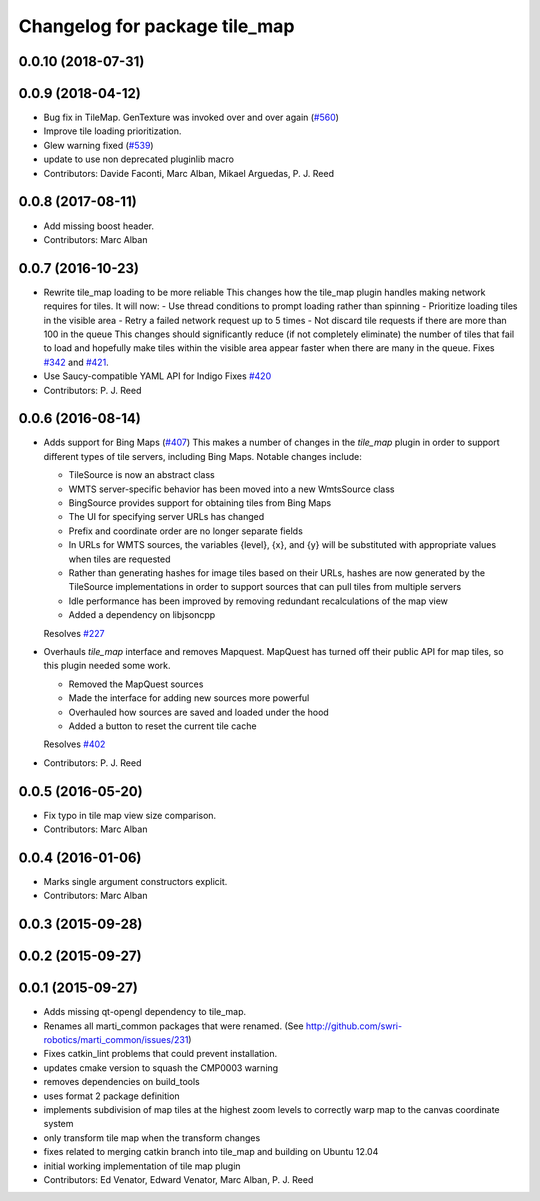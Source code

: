 ^^^^^^^^^^^^^^^^^^^^^^^^^^^^^^
Changelog for package tile_map
^^^^^^^^^^^^^^^^^^^^^^^^^^^^^^

0.0.10 (2018-07-31)
-------------------

0.0.9 (2018-04-12)
------------------
* Bug fix in TileMap. GenTexture was invoked over and over again (`#560 <https://github.com/swri-robotics/mapviz/issues/560>`_)
* Improve tile loading prioritization.
* Glew warning fixed (`#539 <https://github.com/swri-robotics/mapviz/issues/539>`_)
* update to use non deprecated pluginlib macro
* Contributors: Davide Faconti, Marc Alban, Mikael Arguedas, P. J. Reed

0.0.8 (2017-08-11)
------------------
* Add missing boost header.
* Contributors: Marc Alban

0.0.7 (2016-10-23)
------------------
* Rewrite tile_map loading to be more reliable
  This changes how the tile_map plugin handles making network requires for tiles.
  It will now:
  - Use thread conditions to prompt loading rather than spinning
  - Prioritize loading tiles in the visible area
  - Retry a failed network request up to 5 times
  - Not discard tile requests if there are more than 100 in the queue
  This changes should significantly reduce (if not completely eliminate) the
  number of tiles that fail to load and hopefully make tiles within the visible
  area appear faster when there are many in the queue.
  Fixes `#342 <https://github.com/swri-robotics/mapviz/issues/342>`_ and `#421 <https://github.com/swri-robotics/mapviz/issues/421>`_.
* Use Saucy-compatible YAML API for Indigo
  Fixes `#420 <https://github.com/swri-robotics/mapviz/issues/420>`_
* Contributors: P. J. Reed

0.0.6 (2016-08-14)
------------------
* Adds support for Bing Maps (`#407 <https://github.com/swri-robotics/mapviz/issues/407>`_)
  This makes a number of changes in the `tile_map` plugin in order to support
  different types of tile servers, including Bing Maps.  Notable changes include:
  
  - TileSource is now an abstract class
  - WMTS server-specific behavior has been moved into a new WmtsSource class
  - BingSource provides support for obtaining tiles from Bing Maps
  - The UI for specifying server URLs has changed
  - Prefix and coordinate order are no longer separate fields
  - In URLs for WMTS sources, the variables {level}, {x}, and {y} will be substituted with appropriate values when tiles are requested
  - Rather than generating hashes for image tiles based on their URLs, hashes are now generated by the TileSource implementations in order to support sources that can pull tiles from multiple servers
  - Idle performance has been improved by removing redundant recalculations of the map view
  - Added a dependency on libjsoncpp
  
  Resolves `#227 <https://github.com/swri-robotics/mapviz/issues/227>`_

* Overhauls `tile_map` interface and removes Mapquest.
  MapQuest has turned off their public API for map tiles, so this plugin needed some work.
  
  - Removed the MapQuest sources
  - Made the interface for adding new sources more powerful
  - Overhauled how sources are saved and loaded under the hood
  - Added a button to reset the current tile cache
  
  Resolves `#402 <https://github.com/swri-robotics/mapviz/issues/402>`_
* Contributors: P. J. Reed

0.0.5 (2016-05-20)
------------------
* Fix typo in tile map view size comparison.
* Contributors: Marc Alban

0.0.4 (2016-01-06)
------------------
* Marks single argument constructors explicit.
* Contributors: Marc Alban

0.0.3 (2015-09-28)
------------------

0.0.2 (2015-09-27)
------------------

0.0.1 (2015-09-27)
------------------
* Adds missing qt-opengl dependency to tile_map.
* Renames all marti_common packages that were renamed.
  (See http://github.com/swri-robotics/marti_common/issues/231)
* Fixes catkin_lint problems that could prevent installation.
* updates cmake version to squash the CMP0003 warning
* removes dependencies on build_tools
* uses format 2 package definition
* implements subdivision of map tiles at the highest zoom levels to correctly warp map to the canvas coordinate system
* only transform tile map when the transform changes
* fixes related to merging catkin branch into tile_map and building on Ubuntu 12.04
* initial working implementation of tile map plugin
* Contributors: Ed Venator, Edward Venator, Marc Alban, P. J. Reed
